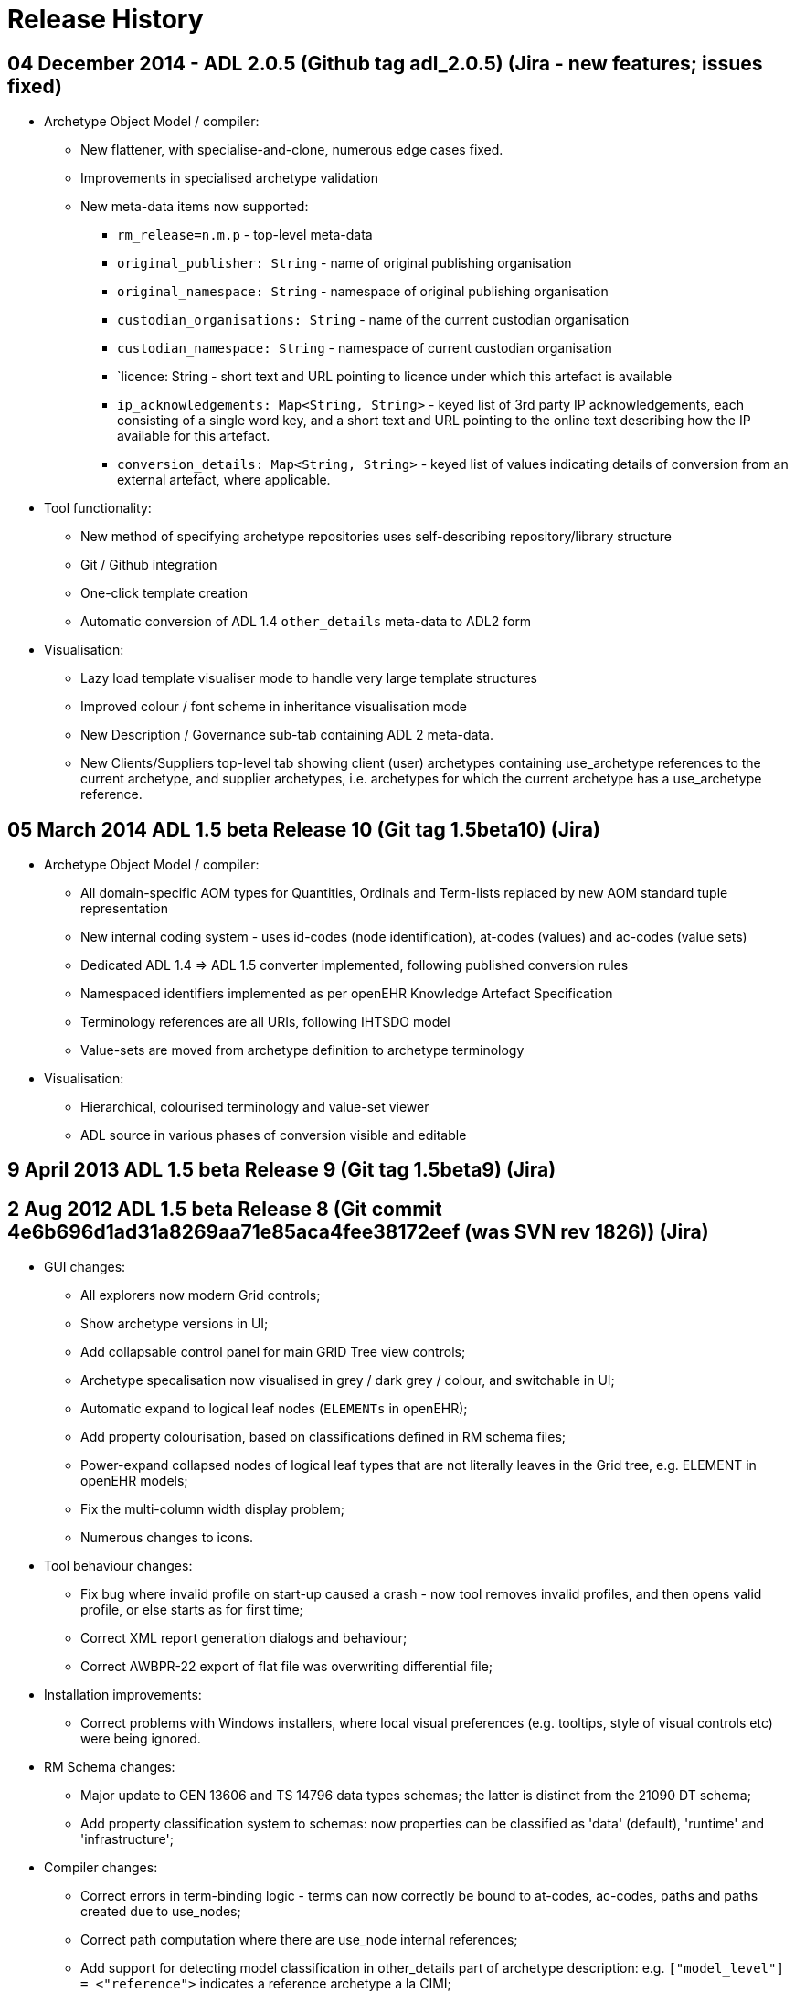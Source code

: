 = Release History

== 04 December 2014 - ADL 2.0.5 (Github tag adl_2.0.5) (Jira - new features; issues fixed)

* Archetype Object Model / compiler:
** New flattener, with specialise-and-clone, numerous edge cases fixed.
** Improvements in specialised archetype validation
** New meta-data items now supported:
*** `rm_release=n.m.p` - top-level meta-data
*** `original_publisher: String` - name of original publishing organisation
*** `original_namespace: String` - namespace of original publishing organisation
*** `custodian_organisations: String` - name of the current custodian organisation
*** `custodian_namespace: String` - namespace of current custodian organisation
*** `licence: String - short text and URL pointing to licence under which this artefact is available
*** `ip_acknowledgements: Map<String, String>` - keyed list of 3rd party IP acknowledgements, each consisting of a single word key, and a short text and URL pointing to the online text describing how the IP available for this artefact.
*** `conversion_details: Map<String, String>` - keyed list of values indicating details of conversion from an external artefact, where applicable.
* Tool functionality:
** New method of specifying archetype repositories uses self-describing repository/library structure
** Git / Github integration
** One-click template creation
** Automatic conversion of ADL 1.4 `other_details` meta-data to ADL2 form
* Visualisation:
** Lazy load template visualiser mode to handle very large template structures
** Improved colour / font scheme in inheritance visualisation mode
** New Description / Governance sub-tab containing ADL 2 meta-data.
** New Clients/Suppliers top-level tab showing client (user) archetypes containing use_archetype references to the current archetype, and supplier archetypes, i.e. archetypes for which the current archetype has a use_archetype reference.

== 05 March 2014 ADL 1.5 beta Release 10 (Git tag 1.5beta10) (Jira)

* Archetype Object Model / compiler:
** All domain-specific AOM types for Quantities, Ordinals and Term-lists replaced by new AOM standard tuple representation
** New internal coding system - uses id-codes (node identification), at-codes (values) and ac-codes (value sets)
** Dedicated ADL 1.4 => ADL 1.5 converter implemented, following published conversion rules
** Namespaced identifiers implemented as per openEHR Knowledge Artefact Specification
** Terminology references are all URIs, following IHTSDO model
** Value-sets are moved from archetype definition to archetype terminology
* Visualisation:
** Hierarchical, colourised terminology and value-set viewer
** ADL source in various phases of conversion visible and editable

== 9 April 2013 ADL 1.5 beta Release 9 (Git tag 1.5beta9) (Jira)

== 2 Aug 2012 ADL 1.5 beta Release 8 (Git commit 4e6b696d1ad31a8269aa71e85aca4fee38172eef (was SVN rev 1826)) (Jira)

* GUI changes:
** All explorers now modern Grid controls;
** Show archetype versions in UI;
** Add collapsable control panel for main GRID Tree view controls;
** Archetype specalisation now visualised in grey / dark grey / colour, and switchable in UI;
** Automatic expand to logical leaf nodes (`ELEMENTs` in openEHR);
** Add property colourisation, based on classifications defined in RM schema files;
** Power-expand collapsed nodes of logical leaf types that are not literally leaves in the Grid tree, e.g. ELEMENT in openEHR models;
** Fix the multi-column width display problem;
** Numerous changes to icons.
* Tool behaviour changes:
** Fix bug where invalid profile on start-up caused a crash - now tool removes invalid profiles, and then opens valid profile, or else starts as for first time;
** Correct XML report generation dialogs and behaviour;
** Correct AWBPR-22 export of flat file was overwriting differential file;
* Installation improvements:
** Correct problems with Windows installers, where local visual preferences (e.g. tooltips, style of visual controls etc) were being ignored.
* RM Schema changes:
** Major update to CEN 13606 and TS 14796 data types schemas; the latter is distinct from the 21090 DT schema;
** Add property classification system to schemas: now properties can be classified as 'data' (default), 'runtime' and 'infrastructure';
* Compiler changes:
** Correct errors in term-binding logic - terms can now correctly be bound to at-codes, ac-codes, paths and paths created due to use_nodes;
** Correct path computation where there are use_node internal references;
** Add support for detecting model classification in other_details part of archetype description: e.g. `["model_level"] = <"reference">` indicates a reference archetype a la CIMI;
** Remove VACMC1 error from parser (the rule which prevents member objects in a container having `occurrences = 0..*` when the owning attribute cardiality is limited);
** Fix a bug in the dADL parser that was preventing lists which have multiple members, and also a (superfluous) ellipsis are accepted silently;
** Add a post-parse AOM structure building stage to compiler, to allow RM-independent parsing;

== 29 Jun 2012 ADL 1.5 beta Release 7 (Git commit fc5e9b292bb83a5d725074c53f16ad4b3ccc25b6 (was SVN rev 1757)) (Jira)

* GUI changes:
** Completely rewritten archetype definition visualiser, based on folding grid. Configurable colour-coded RM properties view based on RM schema attribute classifications. Context menu access to path map row for current node; ontology entry for current node. For Archetype slot nodes, the context menu includes all matching archetypes, to be displayed.
** Numerous changes to icons.
* Integration changes:
** openEHR Terminology now imported on startup and used to correctly display DV_QUANTITY properties and other relevant constraints.
* Compiler changes:
** Correct Internal Ref node validation and flattening, so that node override can be used and flattening works properly.

== 29 Mar 2012 ADL 1.5 beta Release 6 (Git commit 50c1ac7d62407ed79b12a932b6a5ce613219f599 (was SVN rev 1677)) (Jira)

* GUI changes:
** Improve UI for turning on and off line numbers in source and serialised views.
* Output:
** Add YAML 1.1 output; validates at appspot online YAML parser.
** Correct some bugs in JSON output.
** Add batch generation of all output types.
* Compiler changes:
** Template type template_component renamed to template_overlay.
** Terminologies_available part of `ontology` section is now ignored in 1.4 and not used in 1.5.
** Loosen `ARCHETYPE_ID` valid patterns to allow for closure names (middle part of first segment in id) to be a number like '13606'.
** Add support for documenting non-archetyped RM paths in the annotations section.

== 29 Nov 2011 ADL 1.5 beta Release 5 (Git commit 740a0d96eee071077b3e5a250c9c0686184ab446 (was SVN rev 1656)) (Jira)

* GUI changes:
** The Class Tool now includes a properties view, an ancestors view and a descendants view. All views contain class icons that are clickable.
** There is now an RM Schema meta-data viewing tool.
** Numerous small UI changes and improvements, including modal selection history - the Tool back and forward buttons work in a similar way to those of a web browser, no matter what the active tools is.
* Reporting:
** There is now a Statistics facility at the Archetype Library and Archetype Tool levels, providing detailed statistics on use of RM classes and terminology in archetypes.
* Ouput formats:
** JSON is now supported as an output format for differential and flat archetypes. Note that occurrences, cardinality and existence are serialised with single Strings, e.g. "0..1", "1..*" etc.

== 8 Sep 2011 ADL 1.5 beta Release 4 (Git commit a835702bca29da3a7349cc3a09118913b2625cd9 (was SVN rev 1603)) (Jira)

* GUI changes:
** The GUI is now docking-based, allowing greater flexibility in placement of visual components. Visually, multiple archetypes can now be loaded simultaneously, and docked side-by-side for visual comparison. This visual layout is the same model used in most modern tabbed editing and browsing tools. Underneath, the tool now properly supports multiple open archetypes and templates.
*** A new archetype tool is created either using ctrl-T (as for most web browsers) or from the new context (right click) menu available on an archetype or template in the explorer tol on the left.
*** The language choice combo, and flat/differential view button are therefore now on each individual archetype tool, rather than being tool-wide.
*** The status, error and statistics tools are now docked along the bottom and popup on left-click, in the manner typical of most programming IDEs.
*** The profile chooser has moved to the top-left, in the place typically used to select 'projects' in most IDEs
*** The 'test' tool is now shown as a docked component minimised on the right hand side, where it used to be. However, now it is a normal dockable component, so can be arranged in the same screen space as the other components, or even popped out into its own independent window, e.g. to be displayed on a separate screen.
*** The docking tool layout is currently remembered over sessions by being saved in its own file. Because of the inherent complexity of docking and interaction with the operating system, the layout can occasionally disappear or seem non-sensical, usually due to a problem with the file. A 'reset visual layout' option is available from the View menu to correct this.
* New Reference Model Browser:
** A new tool on the left hand side of the main screen allows multiple Reference Models to be browsed and explored. Clicking on any class causes the class to be displyed in the Class Tool, in a new tab.
** Classes from different RMs can be viewed side-by-side using different class tools and docking system to arrange the panes.
* Enhanced search bar:
** The address bar now supports searching for classes as well as archetpes, depending on which of the RM browser or Archetype Library is active.
* Archetype definition visualisation enhanced:
** It is now possible to include a set of RM-specific icons for visualising the definition tree. These icons have to be located in the install area icons/<rm_name> directory, e.g. `icons/openehr`. Viewing with these icons or the generic ones is now an option available from the option dialog and also from the definition node tree.
** The reference model attributes can now be visualised independently of other changes to the view.
** Class tool enhanceed:
*** Left-clicking on a class node in the explorer on the left populates the 'class tool' (now just another tool, tabbed with the archetype tools) with the compositional 'closure' of the chosen class. This is visualised as a tree of alternating type nodes and property nodes, in a similar to the node visualisation of an archetype.
*** Some of the class nodes are abstract, or even if concrete, have subtypes defined. Right-clicking on these nodes in the class tool, brings up a context menu containing the subtypes defined in the reference model, and selecting one causes re-population of that node in the tree downward with the chosen type.
*** As with the archetype tool, right clicking on a class node allows a new tool to be created instead of populating the existing one. Class tools can also be delted from the docking container.
** ADL/XML serialisation version now choosable in main GUI window, rather than only in the options. This option changes the format of ADL and XML output to conform to the chosen ADL release (1.4 or 1.5)
* Serialisation: dADL and rule-driven XML added:
** Empty items are no longer populated, e.g. 'contributors'.
** Added dADL (the openEHR object serialisation syntax, identical in aim to JSON) serialisation, where an archetype object (AOM) structure can be serialised to a pure dADL structure. A special set of P_XXX classes were added to simplify some fields, e.g. occurrences etc to Strings, since otherwise they take up many lines of dADL. The use of this feature is for post-parsed archetypes to be stored in a pure object format for fast retrieval later, bypassing the main compiler.
** Added proof-of-concept XML serialisation, also based on the P_XXX classes, as well as a rule file which enables control over XML what object properties are output as XML attributes, and other options. This XML is not currently synchronsed to either the published ADL 1.4 XSD, or any ADL 1.5 XSD.
* Compiler
** Archetype validation is now 3 phases, where the last phase operates on the flattened archetype.
** Source code: tools upgraded to Eiffel 6.8 GPL.

== 14 Jan 2011 ADL 1.5 beta Release 3 (Git commit 65afe78825f9e2dc2d5e7865d6c649debe205d07 (was SVN rev 1405)) (Jira)

* Archetype annotations implemented:
** details;
** example archetypes;
** specifications: common IM (section 7), ADL 1.5 (section 9.8);
* More flexible RM schemas, now nestable and clearer syntax (details);
* Signficantly improved GUI:
** main screen;
** Easier loading and viewing of RM schema files, with new dedicated dialog;
** Improved dialog for configuring repository profiles;
** fixed various bugs, including wrong UTF rendering in keywords and contributors, archetype and template selection problems;
* Added initial version of OPERATIONAL_TEMPLATE class;
* Fixed a bug in path generation;
* Migrate to dADL format configuration .cfg file, providing greater readability and flexibility (details);
* Upgraded source code to Eiffel 6.7.

== 28 Sep 2010 ADL 1.5 beta Release 2 (Git commit b0b8381134fdcdd90cdc0a68e02ec2e688ed0f0d (was SVN rev 1247)):

* Added regression testing facility so that any archetype can now include in its description section an expected compilation result, such as 'PASS', 'FAIL', or a validity code e.g. 'VSONIL'. This enables all the current test archetypes (found here) to be used by any compiler in any language in the same way. The ADL Workbench now has a button which turns on this facility on the test page. See Test tool page for details;
* Fixed bugs that prevented constraint bindings being read in correctly, and also errors being correctly reported from the parsing of the archetype ontology;
* improve validation of languages, now minimally enforce IETF language-tag format (RFC 5646 - this is the one that defines strings like "en" and "en-GB". This class contains functions for exact matching, validation and matching a language subtag e.g. "en" to a full tag e.g. "en" or "en-GB", "en-AU" etc);
* fixed a bug in the 2nd pass validator that was sometimes preventing subtrees in specialised archetypes from being correctly validated against their correspondents in parent archetypes
* Fix various launch / shut-down / minimise annoyances, especially on multiple screen systems;
* Fix node map rendering problem where multiple value attributes with existence = 1 not showing up in red but pink. Existence is now taken into account for this rendering.
* Added profile chooser combo box to archetype explorer on main page;
* Archetype id search facility added to id control on main page. This allows any id substring to be matched to available archetypes, generating a picklist for the user. E.g. the user could enter 'exam' and the list will show all archetypes containing this string;
* Improved validation for VSONIR cases; comparison of ranges for existence, occurrences and cardinality comparison in specialised archetype validation no longer treats equal ranges as a legal redefinition (since in terms of constraint logic, only strictly narrower ranges are valid redefinitions);
* moved error database to files under $app_install/error_db;
* Addition and refactoring of code base to create new applications:
** GUI Dadl testing app;
** ADL compiler app simulating app, designed to show within the Eiffel environment what kind of calls an application (possibly written in another language) would make to use the compiler;
** ADL compiler C lib-generating, which generates the compiler as a pure C library in both static and dynamic link forms, with all GUI removed. This can be directly linked in with applications written in C, C++, Java, via JNI, or any .Net language.
** Example application written in C using the statically linked form of the above library, to illustrate its use.
* Release notes now displayed in default browser at installation time;
* Updates to help pages, including Mac installer and regression test facility.

== 11 Aug 2010 ADL 1.5 beta Release 1 (Git commit 569646fc6480548311e33a9a16d2bc4e12c94597 (was SVN rev 1105)):

* Improved validation, with code-based error messages matching ADL and AOM 1.5 draft specifications (see bottom of page);
* Support for referencing from one archetype to another without slots;
* Support for ADL 1.5 templates, including slot-filling and exclusions;
* Separate explorers for archetypes and templates;
* Multiple RM schemas can be loaded and managed in the options dialog;
* Archetype files can now be arranged anywhere on the file-system; compiler uses RM and specialisation relationships to build directory in tool;
* Repositories are now defined / selected using profiles;
* Archetype search facility;
* An initial 13606 schema is available, allowing validation of EN 13606 archetypes.
* Test function changed to prevent any .adl file overwriting; instead, outputs files for viewing in diff tools.

== 22 Mar 2009 ADL 1.5 Preview Release 1.5.0 (Git commit f9aa528c92824cf363a358930c4740a5190f3b7b (was SVN rev 851)):

* performs stricter validation than previous versions, now reporting 40 syntax errors, 47 validity errors, and 4 validity warnings.
* Errors are more clearly differentiated into the following categories:
** syntax error: the file is not valid ADL - shown in red
** validity error: the archetype semantics are not valid when validated against parent archetypes and the reference model - shown in orange
** validity warning: the semantics are valid, but there are redundant elements or other small issues to correct - shown in yellow
** passed - shown in green
* improved error reporting.
* it now uses the reference model (RM) to validate all archetypes. The reference model is currently expressed in a custom meta-model format which is much simpler than UML 2 based meta-models, e.g. XMI (why?). The meta-model can be found here. Both the location of this file, and its design may change in the future, and its current format should not be taken as normative for openEHR.
* RM attributes are now shown in the node map visualisation (differential form, flattened form). In the differential view, only attributes defined on the concrete class mentioned in the archetype are shown; in the flat view, all inherited attributes are shown.
* A new test has been added to the test page that allows original ADL fles to be overwritten with the result of the flattening operation on archetypes. THIS IS EXPERIMENTAL and should be used with care - it will really overwrite ADL files, so be sure to use it in a version-controlled context, such as SVN (where you can conveniently then see diffs of the files). For this reason, both the 'Save ADL' and 'Save ADLS' tests now require checkboxes to be checked before they will operate. The intention of the new 'Save ADL' operation is to experiment with removal of some kinds of errors from legacy ADL fles.

== 02 Apr 2008 Release 1.4.1 (Git commit 5c0fdaf3f1f065028a93ba936ccb8f292aad31cf (was SVN rev 599 / TAG Release-1.4.1))

* The Archetype workbench now functions as a compiler over the entire archteype 'directory' (the merged result of the reference and work repositories). With a single command (F7; build repository), all archetypes are compiled, and an error report built up which can be perused at any time. Slot relationships between archetypes are now shown, as are statistics for the repositories.
* user history of archetypes visited;
* The workbench now works using two kinds of files: differential 'source' files (.adls extension) and flat files (.adl extension). Previously, .adl files were treated as the source of all archetypes. There are now two kinds of files:
** .adls file: this will become the 'source' file type for all archetypes. 
** .adl file: this will become the file type for the 'flat'  view of an archetype. In the future, .adl files will no longer be stored, but will be generated on the fly.
* for existing archetype repositories consisting of .adl files, the .adl file will be treated as the initial source. A .adls file will be generated once only for each .adl file, and from then on, the .adls file will be used as the source.
* slot and used-by maps;
* repository statistics;
* numerous GUI improvements;
* repository export to HTML.

== 09 Apr 2007 Release 1.4.0 (Git commit f96c0eae57e6bb075e29fcc73937e5edb1799bd4 (was SVN rev 203)):

* Unicode support (see test/family_history archetype example in farsi);
* improve speed of GUI display;
* correct bugs with icon loading.

== 05 Mar 2007 bug fix release (Git commit 9b902757ecc66b4ecb1d1fe81f948e86130fb576 (was SVN rev 169)):

* Support non-inclusive two-sided intervals (e.g. |0..<1000|)
* correct bug in parsing text terms used in C_CODE_PHRASE with ','

== 02 Mar 2007 Release (Git commit 1a997c27e546635dcd985ff8d64268cc1acf7809 (was SVN rev 166))

* Upgrade ADL workbench to process ADL 1.4 languages section, including translations - and display on 'description' tab
* Performs various silent upgrades on strings to turn them into CODE_PHRASEs.

== 10 Jan 2007 Release (Git commit fbf7675841258413a3275e2ae738ccd65275c19b (was SVN rev 152)):

* Repository merging - local and reference repositories can now be merged and viewed as one logical repository
* Inheritance view - the node map now shows nodes as inherited, redefined or added.

== interim release subversion 89 - 24/aug/2006 - various small fixes

* enhancements
** allow date constraint pattern `yyyy-mm-xx`
** added language to `COMPOSITION`
** added magnitude_status to `DV_QUANTITY`

== interim release Subversion 81 - 29/Jun/2006 - ISO 8601 date/time enhancements & fixes

* enhancements
** Implement openEHR ISO8601 deviation
** allow 'W' to be included in durations containing 'Y', 'M' etc designators;
** allow 'W' to be mixed in with other designators in ADL duration constraints;
** improve error reporting in dADL and cADL parsers for intervals whose limits are not legal
** Some small changes to enable reading unicode files - a BOM stripper for UTF-8 files, and UTF-8 character matching in the dADL scanner
** Minor enhancements to ADL cmd line app.
* bugfixes
** Fix bug where adding a constraint definition when multiple languages already defined caused crash;
** Renamed `ONTOLOGY.remove_term` to remove_term_definition and remove_constraint to remove_constraint_definition, to be more obvious for developers.
** Small correct to allow ISO Duration strings without the 'T' character to be silently fixed during by the cADL scanner;
** Added a hardwired lower-case converter for ISO8601 Durations to avoid culture specific case conversion problems.
** Corrected some errors in `ARCHETYPE.ontology_remove_unused_codes`;

== interim release Subversion 63 - 14/May/2006 ADL - 1.4 compliance

* enhancements
** all ISO date/time constraint patterns now include the 'T' where appropriate, but parser tolerates a space for the moment, and silently substitutes a 'T' on output
** ISO8601 duration constraint patterns now possible. See basic_types archetype in test archetypes area for examples property attribute value in C_QUANTITY dADL sections now upgraded to `CODE_PHRASE` as defined by openEHR Archetype profile spec.
** Existing archetypes with old form of property = <"xxxxx"> still parse but are silently converted to property = <[openehr:xxxx]> (note spaces converted to '_' as well)
** clear_xxx routines added to `ARCHETYPE_DESCRIPTION` and `ARCHETYPE_DESCRIPTION_ITEM` to allow all list attributes (e.g. author, keywords, details, other_details etc) to be cleared in one go.
** implemented 'adl_version' and 'controlled' markers in ADL files. Existing ADL files opened and saved with the ADL workbench or other tool using this parser will have the latest ADL version written into them.
** added functions to `ARCHETYPE_ONTOLOGY` to remove terms and constraints completely.
** added a function to `ARCHETYPE` to generate list of unused term and constraint codes, and to delete them from the ontology.
* bug fixes:
** string values in dADL sections that wrap to start of next line now parse properly
** all ISO date/time values in dADL and cADL now parse with proper 'P' and 'T' characters; if no 'T' present in value, it parses fine (for now) but a 'T' is included on output.

== interim release Subversion 47 - 02/Apr/2006

* bug fixes
** fixed bug where Save on archetype opened from explorer tree had wrong directory removed leading whitespace in dADL text fields
** fixed incorrectly generated logical paths in ARCHETYPE

== interim release Subversion 46 - 27/Mar/2006

All archetypes parse, save and reparse as expected except SOAP Headings.

* enhancements:
** now can have two archetypes in memory at once, due to getting rid of current_archteype from SHARED_ARCHETYPE_CONTEXT object
* bug fixes:
** rewrote Assertion expression rules, removed 96 reduce/reduce conflicts in the cADL parser;
** fixed minor bug in path testing where a path ending in attr[obj_id] would match the OG structure when it should not
** assertion expressions now parse properly with rewritten grammar for boolean_expressions.
** dADL text containing newlines no longer cause crash; newlines are preserved through parsing.

== interim subversion release 4 - 12 Oct 2005

* enhancements
** more efficient implementation of DT_OBJECT_CONVERTER, which now checks far fewer types when comparing generic types
* bugfixes
** better structure of code with respect to use of SHARED_ADL_INTERFACE, which slved .Net DLL crash problem.

== interim release Subversion revision 3 - 23 July 2005

* changes:
** library package structure significantly improved. Note that this will mean that .Net users will see that many classes are in a new namespace. The main change is that the am package is now populated as described in the Archetype Object Model (AOM) documentation.

----
++++++++++++++ move to subversion ++++++++++++++
----

== interim release BitKeeper cset 1.57 23/June/2005

* enhancements
** implemented CR-000138 Archetype level assertions. Updated test cases, test archetypes.
** minor improvements in open and save button behaviour in workbench GUI
** in ASSERTION_FACTORY:
*** functions "create_expr_unary_operator_xxx" etc replaced by one function:
     create_expr_unary_operator_node(an_operator: OPERATOR_KIND; an_operand: EXPR_ITEM): EXPR_UNARY_OPERATOR
          -- operators with one operand, e.g. not x, -5 etc
        require
          an_operator_exists: an_operator /= Void
          an_operand_exists: an_operand /= Void
*** functions "create_expr_binary_operator_xxx" etc replaced by one function:
     create_expr_binary_operator_node(an_operator: OPERATOR_KIND; 
        a_left_operand, a_right_operand: EXPR_ITEM): EXPR_BINARY_OPERATOR is
          -- operators with boolean results, e.g.
          -- and, or, xor, etc
        require
          an_operator_exists: an_operator /= Void
          a_left_operand_exists: a_left_operand /= Void
          a_right_operand_exists: a_right_operand /= Void
*** java wrapper changes: "create_expr_binary_operator_xxx" etc replaced by one function:
   create_expr_binary_operator_node (an_operator: INTEGER; h_a_left_operand, h_a_right_operand: INTEGER): INTEGER
      -- REQUIRE
      -- an_operator_exists: {OPERATOR_KIND}.is_valid_operator(an_operator)
      -- a_left_operand_exists: a_left_operand /= void
      -- a_right_operand_exists: a_right_operand /= void
*** "create_expr_unary_operator_xxx" etc replaced by one function `create_expr_unary_operator_node (an_operator: INTEGER; h_an_operand: INTEGER): INTEGER`
*** codes for an_operator argument given in openEHR AOM specification - the new classes `OPERATOR_KIND` and `OPERATOR_TYPES` are added. To make a call to one of the above functions, an OPERATOR_KIND object needs to be created using the c# syntax which has the effect of doing `OPERATOR_KIND.make(integer value)` or `OPERATOR_KIND.make_from_string(string value)`
* bugs:
** some bugs remain in the java wrapping; compiles ok, but runtime errors at assertion building. - More functions need to be wrapped for ARCHETYPE_DESCRIPTION, adding invariants to `ARCHETYPE` etc.

== release 'arch_desc' BitKeeper cset 1.56 19/June/2005

* enhancements
** implemented ARCHETYPE_DESCRIPTION class, parsing, and GUI view. Upgraded all test archetypes. - added new class DT_OBJECT_CONVERTER, which performs generic DT_ <-> object structure conversion. This enables the archetype description and any other dADL content to be converted automatically into objects, rather than requiring hand-built routines.

== interim release BitKeeper cset 1.50 01/June/2005

* enhancements
** News facility added: a news window will pop up the first time the workbench is used with a new version.

== interim release BitKeeper cset 1.49 30/May/2005

* enhancements
** DT structures (the internal representation of dADL sections) are all generically generated from objects and are used to generate objects. This means that C_QUANTITYs, the description section and so on of an archetype are all handled by the one piece of code now. The ontology section is slightly more complex, since its current modelling does not correspond strictly to the object types used in the class ARCHETYPE_ONTOLOGY. This will change in the future.
* bug fixes
** numerous small bugs fixed.

== interim release BitKeeper cset 1.48 06/May/2005

* bug fixes
** implemented interval constraints of the form |100|, i.e. point intervals. Implemented for all ordered basic types, i.e. integer, real, date, date_time, time, duration. - enhancements - implemented assumed values for primitive types and domain types C_QUANTITY, C_CODED_TEXT, C_ORDINAL. C_PRIMITIVE and all subtypes, as well as C_DOMAIN_TYPE have assumed_value, default_value, has_assumed_value and set_assumed_value. Workbench GUI indicates assumed values.

== interim release BitKeeper cset 1.46 - 05 May 2005

* enhancements
** implemented assumed_value in primitive and domain types

== interim release BitKeeper cset 1.39 25/Feb/2005

* enhancements
** C_QUANTITY now allows magnitude to be absent in inline dADL, meaning open magnitude, with unit still constrained - support dADL2 style syntax, including nested generics - change paths to include anonymous nodes - bug fixes - an error whereby archetypes with include and exclude lists sent the parser into an infinite loop is fixed. - empty C_DOMAIN_TYPE sections now parse, e.g. {C_QUANTITY <>} - embedded C_DOMAIN_TYPE sections with sibling non-C_DOMAIN_TYPE sections now parse properly

== interim release cset 1.38 - 19 Jan 2005

* changes
** complete JNI wrapping for ADL parser. Many fixes in parser. See http://www.deepthought.com.au for documentation on JNI wrapping for Eiffel / C. - it is now recommended that users download the BitKeeper repository for this project, since it contains the proper java directory structure. - this directory still contains the correct DLL, but will be replaced in the near future by a proper distribution server.

== interim release BitKeeper cset 1.32 - 29 July 2004

* changes
** CADL_FACTORY class routine create_archetype_slot replaced by two routines create_archetype_slot_anonymous and create_archetype_slot_identified

== interim release BitKeeper cset 1.27 - 19 September 2004

* enhancements
** finished inline dADL support for C_DOMAIN_TYPE subtypes; correctly serialises now; use of parantheses corrected - file names for serialisations other than ADL now replace the '.adl' extension at the end rather than just appending '.html', '.xml' or whatever..:wq - bug fixes - fix crash if icon not available (black square now shows, plus message indicating which icon missing).

== interim release BitKeeper cset 1.25 - 05 May 2004

* changes
** Renaming and re-arrangement of all classes and some attributes, as follows:
*** CADL classes
**** CADL_ITEM -> ARCHETYPE_CONSTRAINT
**** CADL_OBJECT_ITEM -> C_OBJECT
**** type_name -> rm_type_name
**** CADL_NODE removed
**** CADL_REL_NODE -> C_ATTRIBUTE
**** attr_name -> rm_attr_name
**** CADL_CARDINALITY -> CARDINALITY
**** CADL_OBJECT_NODE_REF -> ARCHETYPE_INTERNAL_REF
**** CADL_OBJECT_NODE with is_archetype_ref = True -> ARCHETYPE_SLOT
**** CADL_OBJECT_NODE with is_archetype_ref = False -> C_COMPLEX_OBJECT
**** CADL_OBJECT_TERM_REF with is_reference = True -> CONSTRAINT_REF
**** CADL_OBJECT_TERM_REF with is_reference = False -> C_CODED_TERM
**** CADL_OBJECT_SIMPLE -> C_PRIMITIVE_OBJECT
**** C_SIMPLE -> C_PRIMITIVE
**** ADL_ASSERTION -> ASSERTION
*** DADL classes
**** DADL_ITEM -> DT_ITEM
**** DADL_NODE removed
**** DADL_OBJECT_ITEM -> DT_OBJECT_ITEM
**** type_name -> rm_type_name
**** DADL_REL_NODE -> DT_ATTRIBUTE_NODE
**** attr_name -> rm_attr_name
**** DADL_OBJECT_NODE -> DT_COMPLEX_OBJECT_NODE
**** DADL_OBJECT_LEAF -> DT_OBJECT_LEAF
**** DADL_OBJECT_QUERY -> DT_OBJECT_QUERY
**** DADL_OBJECT_SIMPLE -> DT_PRIMITIVE_OBJECT
**** DADL_OBJECT_SIMPLE_LIST -> DT_PRIMITIVE_OBJECT_LIST
**** DADL_OBJECT_SIMPLE_INTERVAL -> DT_PRIMITIVE_OBJECT_INTERVAL
*** DotNet classes
**** DOTNET_CADL_TREE_ITERATOR -> DOTNET_ARCHETYPE_ITERATOR

== interim release BitKeeper cset 1.27 - 19 September 2004

* enhancements
** finished inline dADL support for C_DOMAIN_TYPE subtypes; correctly serialises now; use of parantheses corrected
** file names for serialisations other than ADL now replace the '.adl' extension at the end rather than just appending '.html', '.xml' or whatever.
* bug fixes
** fix workbench crash if icon not available (black square now shows, plus message indicating which icon missing).

== interim release BitKeeper cset 1.23 - 09 September 2004

* GUI fixes:
** added option dialog; tool now asks for editor and repository path if no .cfg file found on startup, and writes settings to .cfg file in startup directory - specialisated archetypes have a differnt icon in archetype explorer - specialised archetype parent archetype id now shown in GUI - general GUI size & widget cleanup * Bug fixes:
** unused parent codes in specialised archetypes no longer generate warnings
* Enhancements:
** ASSERTION-building factory routines exposed in interface
** ontology sections all now save in sorted order of keys
** ADL_INTERFACE has an attribute called openehr_version which contains the automatically version information from the software repository - useful for reporting bugs, using in 'about' window.

== interim release BitKeeper cset 1.3.1.30 - 29 July 2004

* added archetype explorer control on left side of tool
* fixed error where empty term definition text caused crash
* corrected validation of found use_node paths
* corrected error where sibling object nodes with same code caused crash.

== interim release BitKeeper cset 1.3.1.22 - 05 May 2004

* re-engineered object models as described in draft ADL 1.2 manual (See openEHR website). This doesn't affect standalong applications but does affect the DLLs.
* added ADL keywords "allow_archetype", to replace "use_archetype", and "include" and "exclude" to define allowed and excluded sets of archetypes in an archetype slot.
* slightly improved visual display in GUI tool with a new icon for 1:N attributes.

== "mar2004" Release - 31 Mar 2004 (BitKeeper cset 1.3.1.13)

* separated out .Net DLL into its own toolkit
* ADL language 1.1; ADL language manual 1.1
* VB.net sources updated
* mplements new interval syntax using "||".
* implementation of clinical ADL types CODED_TEXT and ORDINAL conforming to syntax defined in version 1.1 of manual.
* initial experimental XML output for OWL as save option in ADL workbench. THis will be rewritten next version!
* many small bugs and limitations of DLLs fixed, allowing more powerful interrogation of the Archetype ontology in memory from any .net language, or any application natively using the Eiffel backend (i.e. any C/C++ app, or Java via JNI).

== interim Release - 06 Feb 2004

* ADL language 1.1; ADL language manual 0.9.9
* fixed REAL output error where ".0" forgotten for round numbers
* numerous small GUI fixes

== interim Release - 27 Jan 2004

* ADL language 1.0; ADL language manual 0.9.5
* added intervals as data types in dADL
* intervals now require "|" delimiters, e.g. "|100..200|", "|<100|".
* various minor bugs fixed in date/times, durations.

== "jan2004" Release - 15 Jan 2004

* ADL language 0.95
* Ontology model completely rewritten
* now has its own functional interface independent of dADL. Tested with C# and VB through dotNet DLL build.
* date/time types now have pattern-based constraint expressions
* term references in cADL and dADL no longer need version id in terminlogy part - it is now optional; e.g. [ICD9AM::F72] can be used instead of [ICD9AM(2003)::F72] 
* introduction of clinical/scientific predefined type library, including constraint types ("c_" types) for: 
** Text, Coded_text, Code_phrase 
** Quantity, Ordinal, Countable 
** Partial_date, Partial_time, Partial_date_time New efficient syntax for coded term constraints: [terminology_id::code1, code2, code3, ...]
** New efficient syntax for ordinals: 0|[local::at0003], 1|[local::at0004], 2|[local::at0005]
* improvements in GUI validator tree rendering of archetypes: 
** c_ordinals shown efficiently with codes and comments
** c_terms shown efficiently with codes and comments
* presence of invariants indicated
* integration of ADL back-end with Clinician's Archetype Editor via dotNet: clinician-designed archetypes now save as regular ADL.

== Initial Release - November 2003

Basic validation functionality:

* basic primitive types String, Integer, Real, Boolean
* simple version of constraints for primitive types Date, Time, Date_time
* basic implementation of ontology section of archetype
